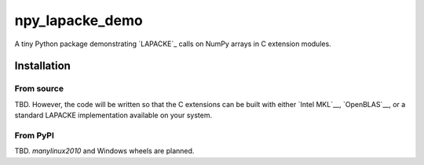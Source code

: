 .. README.rst for npy_openblas_demo

npy_lapacke_demo
=================

A tiny Python package demonstrating `LAPACKE`_ calls on NumPy arrays in C
extension modules.

.. __: https://www.netlib.org/lapack/lapacke.html


Installation
------------

From source
~~~~~~~~~~~

TBD. However, the code will be written so that the C extensions can be built
with either `Intel MKL`__, `OpenBLAS`__, or a standard LAPACKE implementation
available on your system.

.. __: https://software.intel.com/content/www/us/en/develop/documentation/
   onemkl-developer-reference-c/top.html

.. __: https://www.openblas.net/

.. __:

From PyPI
~~~~~~~~~

TBD. `manylinux2010` and Windows wheels are planned.

.. __: https://github.com/pypa/manylinux